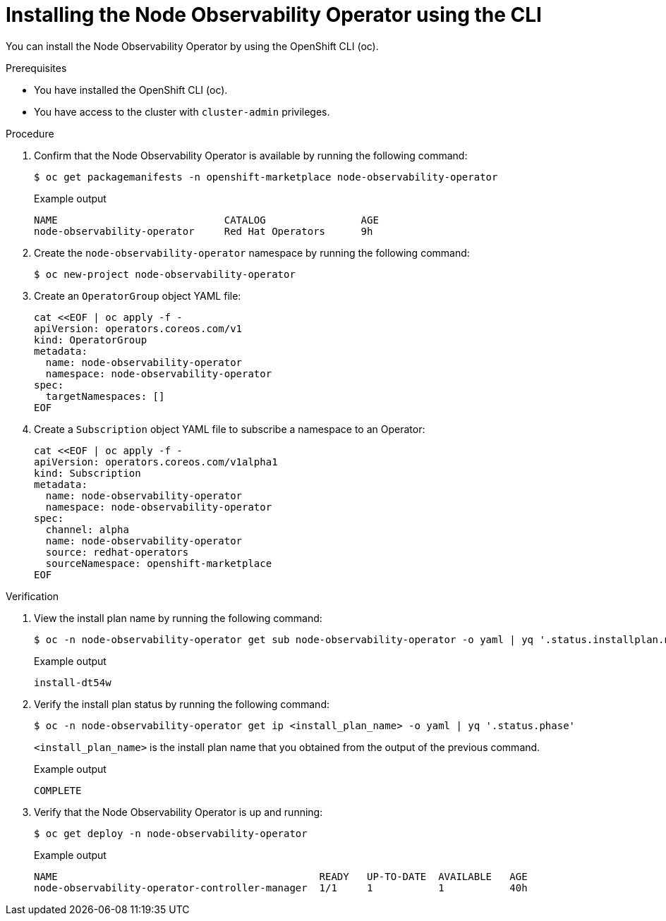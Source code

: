 // Module included in the following assemblies:
//
// * scalability_and_performance/understanding-node-observability-operator.adoc

:_mod-docs-content-type: PROCEDURE
[id="install-node-observability-using-cli_{context}"]
= Installing the Node Observability Operator using the CLI

You can install the Node Observability Operator by using the OpenShift CLI (oc).

.Prerequisites

* You have installed the OpenShift CLI (oc).
* You have access to the cluster with `cluster-admin` privileges.

.Procedure

. Confirm that the Node Observability Operator is available by running the following command:
+
[source,terminal]
----
$ oc get packagemanifests -n openshift-marketplace node-observability-operator
----

+
.Example output
[source,terminal]
----
NAME                            CATALOG                AGE
node-observability-operator     Red Hat Operators      9h
----

. Create the `node-observability-operator` namespace by running the following command:
+
[source,terminal]
----
$ oc new-project node-observability-operator
----

. Create an `OperatorGroup` object YAML file:
+
[source,yaml]
----
cat <<EOF | oc apply -f -
apiVersion: operators.coreos.com/v1
kind: OperatorGroup
metadata:
  name: node-observability-operator
  namespace: node-observability-operator
spec:
  targetNamespaces: []
EOF
----

. Create a `Subscription` object YAML file to subscribe a namespace to an Operator:
+
[source,yaml]
----
cat <<EOF | oc apply -f -
apiVersion: operators.coreos.com/v1alpha1
kind: Subscription
metadata:
  name: node-observability-operator
  namespace: node-observability-operator
spec:
  channel: alpha
  name: node-observability-operator
  source: redhat-operators
  sourceNamespace: openshift-marketplace
EOF
----

.Verification

. View the install plan name by running the following command:
+
[source,terminal]
----
$ oc -n node-observability-operator get sub node-observability-operator -o yaml | yq '.status.installplan.name'
----

+
.Example output
[source,terminal]
----
install-dt54w
----

. Verify the install plan status by running the following command:
+
[source,terminal]
----
$ oc -n node-observability-operator get ip <install_plan_name> -o yaml | yq '.status.phase'
----
+
`<install_plan_name>` is the install plan name that you obtained from the output of the previous command.

+
.Example output
[source,terminal]
----
COMPLETE
----

. Verify that the Node Observability Operator is up and running:
+
[source,terminal]
----
$ oc get deploy -n node-observability-operator
----

+
.Example output
[source,terminal]
----
NAME                                            READY   UP-TO-DATE  AVAILABLE   AGE
node-observability-operator-controller-manager  1/1     1           1           40h
----
